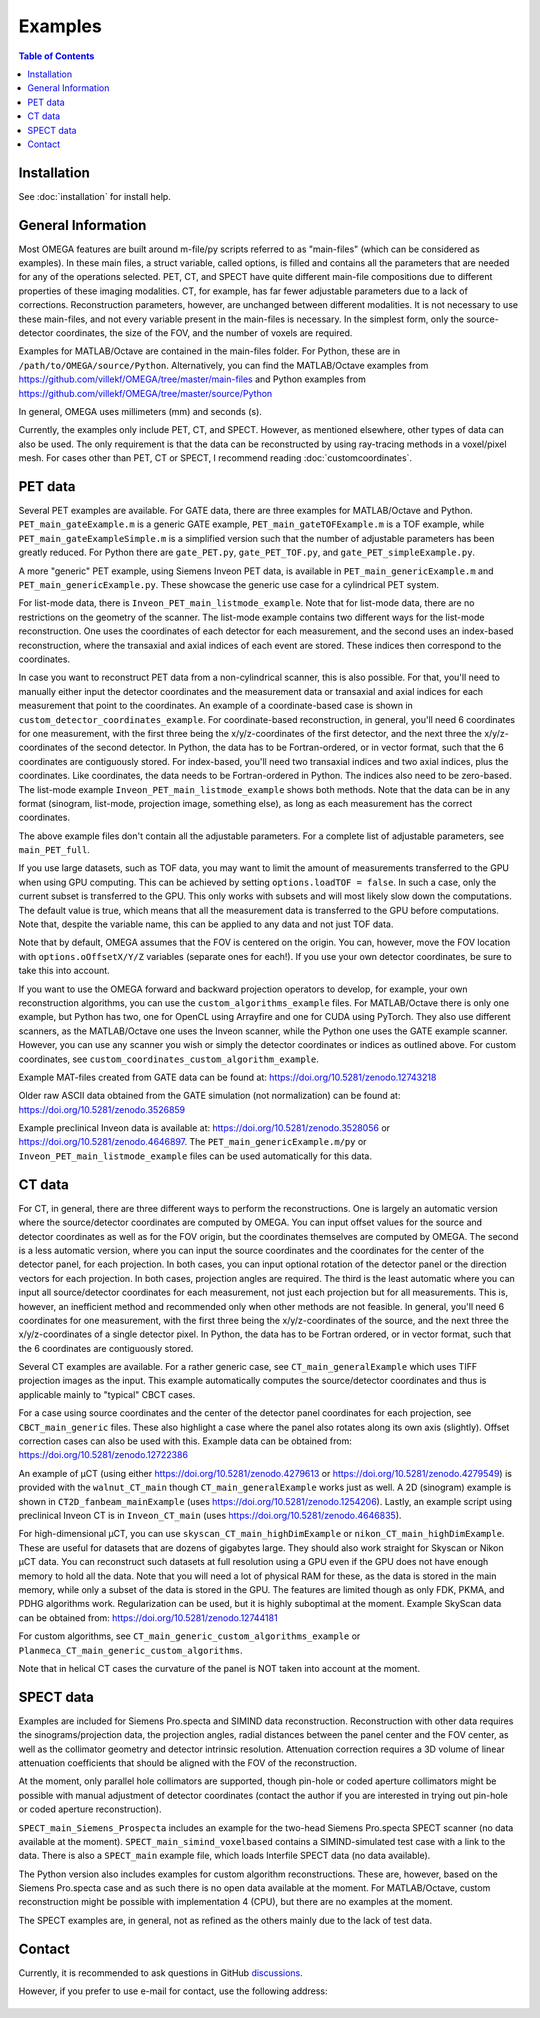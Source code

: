 Examples
========

.. contents:: Table of Contents

Installation
------------

See :doc:`installation` for install help.

General Information
-------------------

Most OMEGA features are built around m-file/py scripts referred to as "main-files" (which can be considered as examples). In these main files, a struct variable, called options, is filled and contains all the parameters that are needed for any of the operations selected. 
PET, CT, and SPECT have quite different main-file compositions due to different properties of these imaging modalities. CT, for example, has far fewer adjustable parameters due to a lack of corrections. Reconstruction parameters, however, 
are unchanged between different modalities. It is not necessary to use these main-files, and not every variable present in the main-files is necessary. In the simplest form, only the source-detector coordinates, the size of the FOV,
and the number of voxels are required.

Examples for MATLAB/Octave are contained in the main-files folder. For Python, these are in ``/path/to/OMEGA/source/Python``. Alternatively, you can find the MATLAB/Octave examples from https://github.com/villekf/OMEGA/tree/master/main-files and Python
examples from https://github.com/villekf/OMEGA/tree/master/source/Python

In general, OMEGA uses millimeters (mm) and seconds (s).

Currently, the examples only include PET, CT, and SPECT. However, as mentioned elsewhere, other types of data can also be used. The only requirement is that the data can be reconstructed by using ray-tracing methods in a voxel/pixel mesh.
For cases other than PET, CT or SPECT, I recommend reading :doc:`customcoordinates`.

PET data
--------

Several PET examples are available. For GATE data, there are three examples for MATLAB/Octave and Python. ``PET_main_gateExample.m`` is a generic GATE example, ``PET_main_gateTOFExample.m`` is a TOF example, 
while ``PET_main_gateExampleSimple.m`` is a simplified version such that the number of adjustable parameters has been greatly reduced. For Python there are ``gate_PET.py``, ``gate_PET_TOF.py``, and ``gate_PET_simpleExample.py``.

A more "generic" PET example, using Siemens Inveon PET data, is available in ``PET_main_genericExample.m`` and ``PET_main_genericExample.py``. These showcase the generic use case for a cylindrical PET system.

For list-mode data, there is ``Inveon_PET_main_listmode_example``. Note that for list-mode data, there are no restrictions on the geometry of the scanner. The list-mode example contains two different ways for the list-mode
reconstruction. One uses the coordinates of each detector for each measurement, and the second uses an index-based reconstruction, where the transaxial and axial indices of each event are stored. These indices then correspond to the
coordinates.

In case you want to reconstruct PET data from a non-cylindrical scanner, this is also possible. For that, you'll need to manually either input the detector coordinates and the measurement data or transaxial and axial indices 
for each measurement that point to the coordinates. An example of a coordinate-based case is 
shown in ``custom_detector_coordinates_example``. For coordinate-based reconstruction, in general, you'll need 6 coordinates for one measurement, with the first three being the x/y/z-coordinates of the first detector, and the next three the x/y/z-coordinates 
of the second detector. In Python, the data has to be Fortran-ordered, or in vector format, such that the 6 coordinates are contiguously stored. For index-based, you'll need two transaxial indices and two axial indices, plus
the coordinates. Like coordinates, the data needs to be Fortran-ordered in Python. The indices also need to be zero-based. The list-mode example ``Inveon_PET_main_listmode_example`` shows both methods. Note that the data can be
in any format (sinogram, list-mode, projection image, something else), as long as each measurement has the correct coordinates.

The above example files don't contain all the adjustable parameters. For a complete list of adjustable parameters, see ``main_PET_full``.

If you use large datasets, such as TOF data, you may want to limit the amount of measurements transferred to the GPU when using GPU computing. This can be achieved by setting ``options.loadTOF = false``. In such a case,
only the current subset is transferred to the GPU. This only works with subsets and will most likely slow down the computations. The default value is true, which means that all the measurement data is transferred to the GPU before
computations. Note that, despite the variable name, this can be applied to any data and not just TOF data.

Note that by default, OMEGA assumes that the FOV is centered on the origin. You can, however, move the FOV location with ``options.oOffsetX/Y/Z`` variables (separate ones for each!). If you use your own detector coordinates, be
sure to take this into account.

If you want to use the OMEGA forward and backward projection operators to develop, for example, your own reconstruction algorithms, you can use the ``custom_algorithms_example`` files. 
For MATLAB/Octave there is only one example, but Python has two, one for OpenCL using Arrayfire and one for CUDA using PyTorch. They also use different scanners, as the MATLAB/Octave one uses the Inveon scanner, while
the Python one uses the GATE example scanner. However, you can use any scanner you wish or simply the detector coordinates or indices as outlined above. For custom coordinates, see ``custom_coordinates_custom_algorithm_example``.

Example MAT-files created from GATE data can be found at: https://doi.org/10.5281/zenodo.12743218

Older raw ASCII data obtained from the GATE simulation (not normalization) can be found at: https://doi.org/10.5281/zenodo.3526859

Example preclinical Inveon data is available at: https://doi.org/10.5281/zenodo.3528056 or https://doi.org/10.5281/zenodo.4646897. The ``PET_main_genericExample.m/py`` or ``Inveon_PET_main_listmode_example`` 
files can be used automatically for this data.

CT data
-------

For CT, in general, there are three different ways to perform the reconstructions. One is largely an automatic version where the source/detector coordinates are computed by OMEGA. You can input offset values for the source and 
detector coordinates as well as for the FOV origin, but the coordinates themselves are computed by OMEGA. The second is a less automatic version, where you can input the source coordinates and the coordinates for the center of the
detector panel, for each projection. In both cases, you can input optional rotation of the detector panel or the direction vectors for each projection. In both cases, projection angles are required. The third is the least automatic
where you can input all source/detector coordinates for each measurement, not just each projection but for all measurements. This is, however, an inefficient method and recommended only when other methods are not feasible. In general, 
you'll need 6 coordinates for one measurement, with the first three being the x/y/z-coordinates of the source, and the next three the x/y/z-coordinates 
of a single detector pixel. In Python, the data has to be Fortran ordered, or in vector format, such that the 6 coordinates are contiguously stored.

Several CT examples are available. For a rather generic case, see ``CT_main_generalExample`` which uses TIFF projection images as the input. This example automatically computes the source/detector coordinates 
and thus is applicable mainly to "typical" CBCT cases.

For a case using source coordinates and the center of the detector panel coordinates for each projection, see ``CBCT_main_generic`` files. These also highlight a case where the panel also rotates along its own axis (slightly).
Offset correction cases can also be used with this. Example data can be obtained from: https://doi.org/10.5281/zenodo.12722386

An example of µCT (using either https://doi.org/10.5281/zenodo.4279613 or https://doi.org/10.5281/zenodo.4279549) is provided with the ``walnut_CT_main`` though ``CT_main_generalExample`` works just as well. 
A 2D (sinogram) example is shown in ``CT2D_fanbeam_mainExample`` (uses https://doi.org/10.5281/zenodo.1254206). Lastly, an example script using preclinical Inveon CT is in ``Inveon_CT_main`` (uses https://doi.org/10.5281/zenodo.4646835). 

For high-dimensional µCT, you can use ``skyscan_CT_main_highDimExample`` or ``nikon_CT_main_highDimExample``. These are useful for datasets that are dozens of gigabytes large. They should also work straight for Skyscan or Nikon
µCT data. You can reconstruct such datasets at full resolution 
using a GPU even if the GPU does not have enough memory to hold all the data. Note that you will need a lot of physical RAM for these, as the data is stored in the main memory, while only a subset of the data is stored in the GPU. The 
features are limited though as only FDK, PKMA, and PDHG algorithms work. Regularization can be used, but it is highly suboptimal at the moment. Example SkyScan data can be obtained from: https://doi.org/10.5281/zenodo.12744181

For custom algorithms, see ``CT_main_generic_custom_algorithms_example`` or ``Planmeca_CT_main_generic_custom_algorithms``.

Note that in helical CT cases the curvature of the panel is NOT taken into account at the moment.

SPECT data
----------

Examples are included for Siemens Pro.specta and SIMIND data reconstruction. Reconstruction with other data requires the sinograms/projection data, the projection angles, radial distances between the panel center and the FOV center, as well as the collimator geometry and detector intrinsic resolution. Attenuation correction requires a 3D volume of linear attenuation coefficients that should be aligned with the FOV of the reconstruction.

At the moment, only parallel hole collimators are supported, though pin-hole or coded aperture collimators might be possible with manual adjustment of detector coordinates (contact the author if you are interested in trying out pin-hole or coded aperture reconstruction).

``SPECT_main_Siemens_Prospecta`` includes an example for the two-head Siemens Pro.specta SPECT scanner (no data available at the moment). ``SPECT_main_simind_voxelbased`` contains a SIMIND-simulated test case with a link to the data.
There is also a ``SPECT_main`` example file, which loads Interfile SPECT data (no data available).

The Python version also includes examples for custom algorithm reconstructions. These are, however, based on the Siemens Pro.specta case and as such there is no open data available at the moment. For MATLAB/Octave, custom reconstruction
might be possible with implementation 4 (CPU), but there are no examples at the moment. 

The SPECT examples are, in general, not as refined as the others mainly due to the lack of test data.

Contact
-------

Currently, it is recommended to ask questions in GitHub `discussions <https://github.com/villekf/OMEGA/discussions>`_.

However, if you prefer to use e-mail for contact, use the following address:

.. figure:: contact.png
   :scale: 100 %
   :alt: Contact e-mail